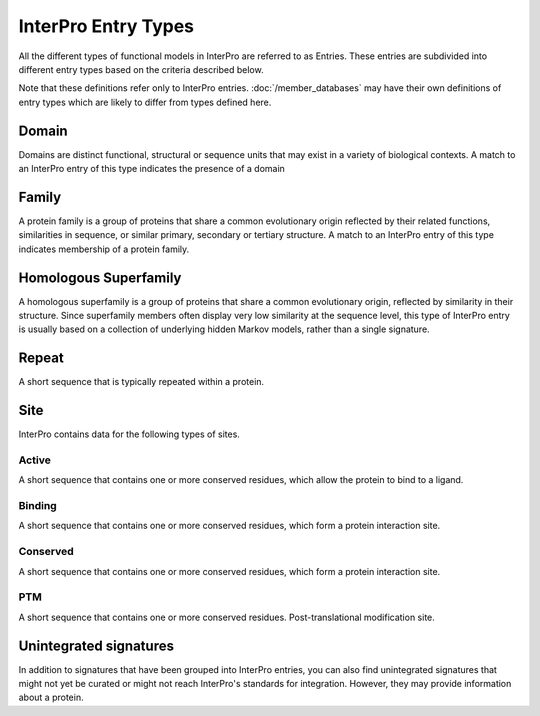 ####################
InterPro Entry Types
####################

All the different types of functional models in InterPro are referred to as
Entries. These entries are subdivided into different entry types based on the
criteria described below.

Note that these definitions refer only to InterPro entries.
:doc:`/member_databases` may have their own definitions of entry types which
are likely to differ from types defined here.

******
Domain
******

.. image:: images/entry_types/domain.png
  :alt: Domain entry type icon
  :width: 75pt

Domains are distinct functional, structural or sequence units that may exist in
a variety of biological contexts. A match to an InterPro entry of this type
indicates the presence of a domain

******
Family
******

.. image:: images/entry_types/family.png
  :alt: Family entry type icon
  :width: 75pt

A protein family is a group of proteins that share a common evolutionary origin
reflected by their related functions, similarities in sequence, or similar
primary, secondary or tertiary structure. A match to an InterPro entry of this
type indicates membership of a protein family.

**********************
Homologous Superfamily
**********************

.. image:: images/entry_types/homologous.png
  :alt: Homologous Superfamily entry type icon
  :width: 75pt

A homologous superfamily is a group of proteins that share a common evolutionary
origin, reflected by similarity in their structure. Since superfamily members
often display very low similarity at the sequence level, this type of InterPro
entry is usually based on a collection of underlying hidden Markov models,
rather than a single signature.

******
Repeat
******

.. image:: images/entry_types/repeat.png
  :alt: Repeat entry type icon
  :width: 75pt

A short sequence that is typically repeated within a protein.

****
Site
****

.. image:: images/entry_types/site.png
  :alt: Site type icon
  :width: 75pt

InterPro contains data for the following types of sites.

Active
======

A short sequence that contains one or more conserved residues, which allow the
protein to bind to a ligand.

Binding
=======

A short sequence that contains one or more conserved residues, which form a
protein interaction site.

Conserved
=========

A short sequence that contains one or more conserved residues, which form a
protein interaction site.

PTM
===

A short sequence that contains one or more conserved residues.
Post-translational modification site.

***********************
Unintegrated signatures
***********************

.. image:: images/entry_types/unintegrated.png
  :alt: Unintegrated entry type icon
  :width: 75pt

In addition to signatures that have been grouped into InterPro entries, you can
also find unintegrated signatures that might not yet be curated or might not
reach InterPro's standards for integration. However, they may provide
information about a protein.
